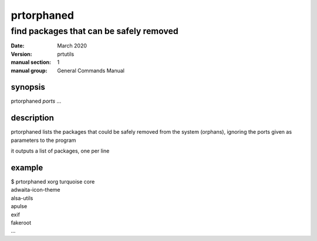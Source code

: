 -----------
prtorphaned
-----------

find packages that can be safely removed
========================================

:date: March 2020
:version: prtutils
:manual section: 1
:manual group: General Commands Manual

synopsis
--------
prtorphaned `ports` ...

description
-----------
prtorphaned lists the packages that could be safely removed from the system (orphans), ignoring the ports given as parameters to the program

it outputs a list of packages, one per line

example
-------
|    $ prtorphaned xorg turquoise core
|    adwaita-icon-theme
|    alsa-utils
|    apulse
|    exif
|    fakeroot
|    ...
